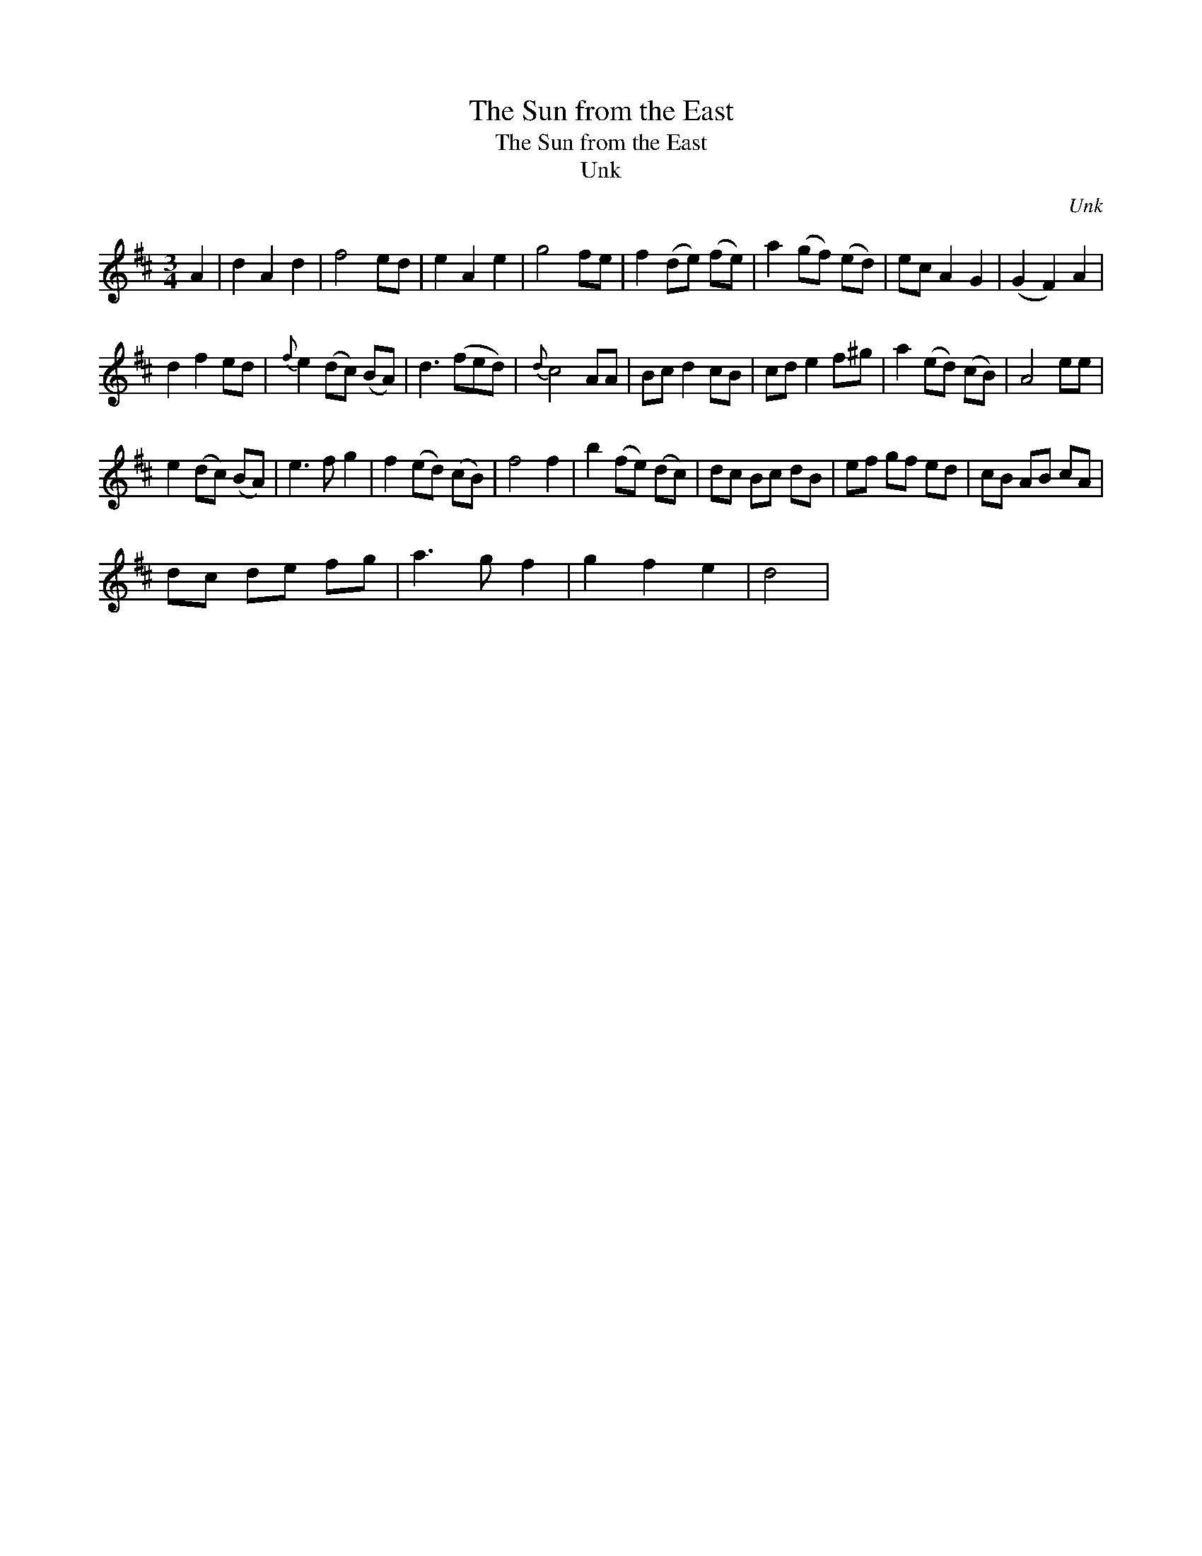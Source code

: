 X:1
T:The Sun from the East
T:The Sun from the East
T:Unk
C:Unk
L:1/8
M:3/4
K:D
V:1 treble 
V:1
 A2 | d2 A2 d2 | f4 ed | e2 A2 e2 | g4 fe | f2 (de) (fe) | a2 (gf) (ed) | ec A2 G2 | (G2 F2) A2 | %9
 d2 f2 ed |{f} e2 (dc) (BA) | d3 (fed) |{d} c4 AA | Bc d2 cB | cd e2 f^g | a2 (ed) (cB) | A4 ee | %17
 e2 (dc) (BA) | e3 f g2 | f2 (ed) (cB) | f4 f2 | b2 (fe) (dc) | dc Bc dB | ef gf ed | cB AB cA | %25
 dc de fg | a3 g f2 | g2 f2 e2 | d4 | %29

